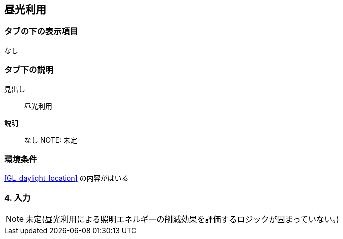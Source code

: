 == 昼光利用

=== タブの下の表示項目
なし

=== タブ下の説明

見出し::
昼光利用

説明::
なし
NOTE: 未定

=== 環境条件
<<GL_daylight_location>> の内容がはいる

=== 4. 入力

NOTE: 未定(昼光利用による照明エネルギーの削減効果を評価するロジックが固まっていない。)
